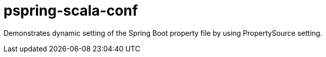 # pspring-scala-conf

Demonstrates dynamic setting of the Spring Boot property file by using PropertySource setting.